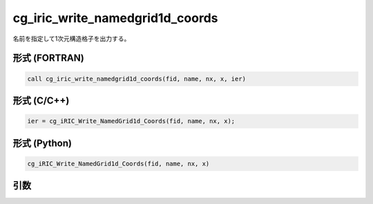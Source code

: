 cg_iric_write_namedgrid1d_coords
=====================================

名前を指定して1次元構造格子を出力する。

形式 (FORTRAN)
---------------
.. code-block:: fortran

   call cg_iric_write_namedgrid1d_coords(fid, name, nx, x, ier)

形式 (C/C++)
---------------
.. code-block:: c

   ier = cg_iRIC_Write_NamedGrid1d_Coords(fid, name, nx, x);

形式 (Python)
---------------
.. code-block:: python

   cg_iRIC_Write_NamedGrid1d_Coords(fid, name, nx, x)

引数
----

.. csv-table:: cg_iric_write_namedgrid1d_coords の引数
   :file: cg_iric_write_namedgrid1d_coords_args.csv
   :header-rows: 1

